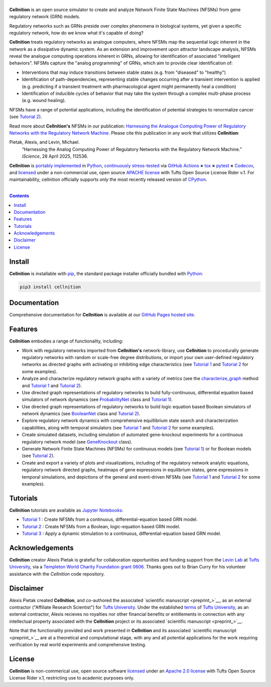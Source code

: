 .. # ------------------( SEO                                 )------------------
.. # Metadata converted into HTML-specific meta tags parsed by search engines.
.. # Note that:
.. # * The "description" should be no more than 300 characters and ideally no
.. #   more than 150 characters, as search engines may silently truncate this
.. #   description to 150 characters in edge cases.

.. #FIXME: Fill this description in with meaningful content, please.
.. meta::
   :description lang=en:
     Analyze gene regulatory networks (GRNs) via Network Finite State Machines (NFSMs).

.. # ------------------( SYNOPSIS                            )------------------

===================
|cellnition-banner|
===================

|ci-badge|

**Cellnition** is an open source simulator to create and analyze Network Finite
State Machines (NFSMs) from gene regulatory network (GRN) models.

Regulatory networks such as GRNs preside over complex phenomena in biological systems, 
yet given a specific regulatory network, how do we know what it's capable of doing?

**Cellnition** treats regulatory networks as analogue computers, where NFSMs map the sequential
logic inherent in the network as a dissipative dynamic system. As an extension and 
improvement upon attractor landscape analysis, NFSMs reveal the analogue computing 
operations inherent in GRNs, allowing for identification of associated "intelligent 
behaviors".  NFSMs capture the "analog programming" of GRNs, which aim to provide clear identification of:

* Interventions that may induce transitions between stable states (e.g. from "diseased" to "healthy") 
* Identification of path-dependencies, representing stable changes occurring after a transient intervention is applied (e.g. predicting if a transient treatment with pharmacological agent might permanently heal a condition)
* Identification of inducible cycles of behavior that may take the system through a complex multi-phase process (e.g. wound healing). 

NFSMs have a range of potential applications, including the identification of potential strategies to 
renormalize cancer (see `Tutorial 2`_). 

Read more about **Cellnition's** NFSMs in our publication: 
`Harnessing the Analogue Computing Power of Regulatory Networks with the 
Regulatory Network Machine <paper_>`__. Please cite this publication in any work that utilizes **Cellnition**:

Pietak, Alexis, and Levin, Michael.
 “Harnessing the Analog Computing Power of Regulatory Networks 
 with the Regulatory Network Machine.” *iScience*, 28 April 2025, 112536.

**Cellnition** is `portably implemented <cellnition codebase_>`__ in Python_,
`continuously stress-tested <cellnition tests_>`__ via `GitHub Actions`_ **×**
tox_ **×** pytest_  **×** Codecov_, and `licensed <cellnition
license_>`__ under a non-commercial use, open source `APACHE license`_ with Tufts Open Source License Rider v.1. 
For maintainability, cellnition officially supports *only* the most recently released version of CPython_.

.. # ------------------( TABLE OF CONTENTS                   )------------------
.. # Blank line. By default, Docutils appears to only separate the subsequent
.. # table of contents heading from the prior paragraph by less than a single
.. # blank line, hampering this table's readability and aesthetic comeliness.

|

.. # Table of contents, excluding the above document heading. While the
.. # official reStructuredText documentation suggests that a language-specific
.. # heading will automatically prepend this table, this does *NOT* appear to
.. # be the case. Instead, this heading must be explicitly declared.

.. contents:: **Contents**
   :local:

.. # ------------------( DESCRIPTION                         )------------------

Install
=======

**Cellnition** is installable with pip_, the standard package installer
officially bundled with Python_:

.. code-block:: bash

   pip3 install cellnition

Documentation
=============

Comprehensive documentation for **Cellnition** is available at our `GitHub Pages hosted site <cellnition docs_>`__.

Features
=========
**Cellnition** embodies a range of functionality, including:

* Work with regulatory networks imported from **Cellnition's** network-library, use **Cellnition** to procedurally generate regulatory networks with random or scale-free degree distributions, or import your own user-defined regulatory networks as directed graphs with activating or inhibiting edge characteristics (see `Tutorial 1`_ and `Tutorial 2`_ for some examples).
* Analyze and characterize regulatory network graphs with a variety of metrics (see the `characterize_graph`_ method and `Tutorial 1`_ and `Tutorial 2`_). 
* Use directed graph representations of regulatory networks to build fully-continuous, differential equation based simulators of network dynamics (see `ProbabilityNet`_ class and `Tutorial 1`_). 
* Use directed graph representations of regulatory networks to build logic equation based Boolean simulators of network dynamics (see `BooleanNet`_ class and `Tutorial 2`_).
* Explore regulatory network dynamics with comprehensive equillibrium state search and characterization capabilities, along with temporal simulators (see `Tutorial 1`_ and `Tutorial 2`_ for some examples).
* Create simulated datasets, including simulation of automated gene-knockout experiments for a continuous regulatory network model (see `GeneKnockout`_ class). 
* Generate Network Finite State Machines (NFSMs) for continuous models (see `Tutorial 1`_) or for Boolean models (see `Tutorial 2`_). 
* Create and export a variety of plots and visualizations, including of the regulatory network analytic equations, regulatory network directed graphs, heatmaps of gene expressions in equilibrium states, gene expressions in temporal simulations, and depictions of the general and event-driven NFSMs (see `Tutorial 1`_ and `Tutorial 2`_ for some examples).     

Tutorials
=========

**Cellnition** tutorials are available as `Jupyter Notebooks <Jupyter_>`__:

* `Tutorial 1`_ : Create NFSMs from a continuous, differential-equation based GRN model.
* `Tutorial 2`_ : Create NFSMs from a Boolean, logic-equation based GRN model.
* `Tutorial 3`_ : Apply a dynamic stimulation to a continuous, differential-equation based GRN model.

Acknowledgements
================

**Cellnition** creator Alexis Pietak is grateful for collaboration opportunities and funding support
from the `Levin Lab <Levin Lab_>`__ at `Tufts University <Tufts_>`__, via a `Templeton World Charity Foundation grant 0606 <TWCFGrant_>`__.
Thanks goes out to Brian Curry for his volunteer assistance with the *Cellnition* code repository. 

Disclaimer
==========

Alexis Pietak created **Cellnition**, and co-authored the associated `scientific manuscript <preprint_>`__, as an 
external contractor ("Affiliate Research Scientist") for `Tufts University <Tufts_>`__. Under the established `terms <TuftsRoyalties_>`__ of 
`Tufts University <Tufts_>`__, as an external contractor, Alexis recieves no royalties nor other financial benefits or entitlements in connection with any intellectual 
property associated with the **Cellnition** project or its associated `scientific manuscript <preprint_>`__.

Note that the functionality provided and work presented in **Cellnition** and its associated `scientific manuscript <preprint_>`__ are at a 
theoretical and computational stage, with any and all potential applications for the work requiring verification by real world experiments and comprehensive testing.   

License
=======

**Cellnition** is non-commerical use, open source software `licensed <cellnition license_>`__ under an
`Apache 2.0 license <APACHE license_>`__ with Tufts Open Source License Rider v.1, restricting use
to academic purposes only.

.. # ------------------( IMAGES                              )------------------
.. |cellnition-banner| image:: https://github.com/user-attachments/assets/50f45c9b-980a-473f-9362-361d3f62061a
   :target: https://github.com/betsee/cellnition
   :alt: Cellnition

.. # ------------------( IMAGES ~ badge                      )------------------
.. |app-badge| image:: https://static.streamlit.io/badges/streamlit_badge_black_white.svg
   :target: https://cellnition.streamlit.app
   :alt: Cellnition web app (graciously hosted by Streamlit Cloud)
.. |ci-badge| image:: https://github.com/betsee/cellnition/workflows/test/badge.svg
   :target: https://github.com/betsee/cellnition/actions?workflow=test
   :alt: Cellnition continuous integration (CI) status

.. # ------------------( LINKS ~ cellnition : local          )------------------
.. _cellnition License:
   LICENSE
.. _Tutorial 1:
   ipynb/Tutorial1_ContinuousNFSM_v1.ipynb
.. _Tutorial 2:
   ipynb/Tutorial2_BooleanNFSM_v1.ipynb
.. _Tutorial 3:
   ipynb/Tutorial3_ContinuousTimeStim_v2.ipynb

.. # ------------------( LINKS ~ cellnition : package        )------------------
.. #FIXME: None of these exist, naturally. *sigh*
.. _cellnition Anaconda:
   https://anaconda.org/conda-forge/cellnition
.. _cellnition PyPI:
   https://pypi.org/project/cellnition

.. # ------------------( LINKS ~ cellnition : remote         )------------------
.. _cellnition:
   https://gitlab.com/betsee/cellnition
.. _cellnition app:
   https://cellnition.streamlit.app
.. _cellnition codebase:
   https://gitlab.com/betsee/cellnition
.. _cellnition docs:
   https://betsee.github.io/cellnition
.. _cellnition pulls:
   https://gitlab.com/betsee/cellnition/-/merge_requests
.. _cellnition tests:
   https://gitlab.com/betsee/cellnition/actions?workflow=tests

.. # ------------------( LINKS ~ cellnition : internal         )------------------
.. _characterize_graph:
   https://github.com/betsee/cellnition/blob/4b1e6b78c725cdb24bcf82b7c259ad6e726f42ce/cellnition/science/network_models/network_abc.py#L214
.. _ProbabilityNet:
   https://github.com/betsee/cellnition/blob/4b1e6b78c725cdb24bcf82b7c259ad6e726f42ce/cellnition/science/network_models/probability_networks.py#L30
.. _BooleanNet:
   https://github.com/betsee/cellnition/blob/4b1e6b78c725cdb24bcf82b7c259ad6e726f42ce/cellnition/science/network_models/boolean_networks.py#L25
.. _GeneKnockout:
   https://github.com/betsee/cellnition/blob/4b1e6b78c725cdb24bcf82b7c259ad6e726f42ce/cellnition/science/networks_toolbox/gene_knockout.py#L18

.. # ------------------( LINKS ~ github                      )------------------
.. _GitHub Actions:
   https://github.com/features/actions

.. # ------------------( LINKS ~ py                          )------------------
.. _Python:
   https://www.python.org
.. _pip:
   https://pip.pypa.io

.. # ------------------( LINKS ~ py : interpreter            )------------------
.. _CPython:
   https://github.com/python/cpython

.. # ------------------( LINKS ~ py : package : science      )------------------
.. _Jupyter:
   https://jupyter.org

.. # ------------------( LINKS ~ py : package : test         )------------------
.. _Codecov:
   https://about.codecov.io
.. _pytest:
   https://docs.pytest.org
.. _tox:
   https://tox.readthedocs.io

.. # ------------------( LINKS ~ py : package : web          )------------------
.. _Streamlit:
   https://streamlit.io

.. # ------------------( LINKS ~ py : service                )------------------
.. _Anaconda:
   https://docs.conda.io/en/latest/miniconda.html
.. _PyPI:
   https://pypi.org

.. # ------------------( LINKS ~ external                    )------------------
.. _paper:
   https://www.sciencedirect.com/science/article/pii/S2589004225007977
.. _Levin Lab:
   https://as.tufts.edu/biology/levin-lab
.. _Tufts:
   https://www.tufts.edu
.. _TWCFGrant:
   https://www.templetonworldcharity.org/projects-resources/project-database/0606
.. _TuftsRoyalties: 
   https://viceprovost.tufts.edu/policies-forms-guides/policy-rights-and-responsibilities-respect-intellectual-property

.. # ------------------( LINKS ~ soft : license             )------------------
.. _MIT license:
   https://opensource.org/licenses/MIT
.. _APACHE license:
   https://www.apache.org/licenses/LICENSE-2.0
